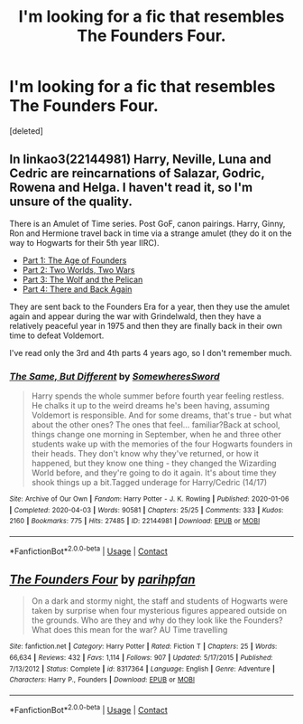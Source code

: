 #+TITLE: I'm looking for a fic that resembles The Founders Four.

* I'm looking for a fic that resembles The Founders Four.
:PROPERTIES:
:Score: 2
:DateUnix: 1606674976.0
:DateShort: 2020-Nov-29
:FlairText: What's That Fic?
:END:
[deleted]


** In linkao3(22144981) Harry, Neville, Luna and Cedric are reincarnations of Salazar, Godric, Rowena and Helga. I haven't read it, so I'm unsure of the quality.

There is an Amulet of Time series. Post GoF, canon pairings. Harry, Ginny, Ron and Hermione travel back in time via a strange amulet (they do it on the way to Hogwarts for their 5th year IIRC).

- [[https://www.fanfiction.net/s/844334/1/Amulet-of-Time-1-The-Age-of-the-Founders][Part 1: The Age of Founders]]
- [[https://www.fanfiction.net/s/1323348/1/Amulet-of-Time-2-Two-Worlds-Two-Wars][Part 2: Two Worlds, Two Wars]]
- [[https://www.fanfiction.net/s/1380370/1/Amulet-of-Time-3-The-Wolf-and-the-Pelican][Part 3: The Wolf and the Pelican]]
- [[https://www.fanfiction.net/s/1507087/1/Amulet-of-Time-4-There-and-Back-Again][Part 4: There and Back Again]]

They are sent back to the Founders Era for a year, then they use the amulet again and appear during the war with Grindelwald, then they have a relatively peaceful year in 1975 and then they are finally back in their own time to defeat Voldemort.

I've read only the 3rd and 4th parts 4 years ago, so I don't remember much.
:PROPERTIES:
:Author: Sharedo
:Score: 2
:DateUnix: 1606695000.0
:DateShort: 2020-Nov-30
:END:

*** [[https://archiveofourown.org/works/22144981][*/The Same, But Different/*]] by [[https://www.archiveofourown.org/users/SomewheresSword/pseuds/SomewheresSword][/SomewheresSword/]]

#+begin_quote
  Harry spends the whole summer before fourth year feeling restless. He chalks it up to the weird dreams he's been having, assuming Voldemort is responsible. And for some dreams, that's true - but what about the other ones? The ones that feel... familiar?Back at school, things change one morning in September, when he and three other students wake up with the memories of the four Hogwarts founders in their heads. They don't know why they've returned, or how it happened, but they know one thing - they changed the Wizarding World before, and they're going to do it again. It's about time they shook things up a bit.Tagged underage for Harry/Cedric (14/17)
#+end_quote

^{/Site/:} ^{Archive} ^{of} ^{Our} ^{Own} ^{*|*} ^{/Fandom/:} ^{Harry} ^{Potter} ^{-} ^{J.} ^{K.} ^{Rowling} ^{*|*} ^{/Published/:} ^{2020-01-06} ^{*|*} ^{/Completed/:} ^{2020-04-03} ^{*|*} ^{/Words/:} ^{90581} ^{*|*} ^{/Chapters/:} ^{25/25} ^{*|*} ^{/Comments/:} ^{333} ^{*|*} ^{/Kudos/:} ^{2160} ^{*|*} ^{/Bookmarks/:} ^{775} ^{*|*} ^{/Hits/:} ^{27485} ^{*|*} ^{/ID/:} ^{22144981} ^{*|*} ^{/Download/:} ^{[[https://archiveofourown.org/downloads/22144981/The%20Same%20But%20Different.epub?updated_at=1606432767][EPUB]]} ^{or} ^{[[https://archiveofourown.org/downloads/22144981/The%20Same%20But%20Different.mobi?updated_at=1606432767][MOBI]]}

--------------

*FanfictionBot*^{2.0.0-beta} | [[https://github.com/FanfictionBot/reddit-ffn-bot/wiki/Usage][Usage]] | [[https://www.reddit.com/message/compose?to=tusing][Contact]]
:PROPERTIES:
:Author: FanfictionBot
:Score: 1
:DateUnix: 1606695015.0
:DateShort: 2020-Nov-30
:END:


** [[https://www.fanfiction.net/s/8317364/1/][*/The Founders Four/*]] by [[https://www.fanfiction.net/u/2124393/parihpfan][/parihpfan/]]

#+begin_quote
  On a dark and stormy night, the staff and students of Hogwarts were taken by surprise when four mysterious figures appeared outside on the grounds. Who are they and why do they look like the Founders? What does this mean for the war? AU Time travelling
#+end_quote

^{/Site/:} ^{fanfiction.net} ^{*|*} ^{/Category/:} ^{Harry} ^{Potter} ^{*|*} ^{/Rated/:} ^{Fiction} ^{T} ^{*|*} ^{/Chapters/:} ^{25} ^{*|*} ^{/Words/:} ^{66,634} ^{*|*} ^{/Reviews/:} ^{432} ^{*|*} ^{/Favs/:} ^{1,114} ^{*|*} ^{/Follows/:} ^{907} ^{*|*} ^{/Updated/:} ^{5/17/2015} ^{*|*} ^{/Published/:} ^{7/13/2012} ^{*|*} ^{/Status/:} ^{Complete} ^{*|*} ^{/id/:} ^{8317364} ^{*|*} ^{/Language/:} ^{English} ^{*|*} ^{/Genre/:} ^{Adventure} ^{*|*} ^{/Characters/:} ^{Harry} ^{P.,} ^{Founders} ^{*|*} ^{/Download/:} ^{[[http://www.ff2ebook.com/old/ffn-bot/index.php?id=8317364&source=ff&filetype=epub][EPUB]]} ^{or} ^{[[http://www.ff2ebook.com/old/ffn-bot/index.php?id=8317364&source=ff&filetype=mobi][MOBI]]}

--------------

*FanfictionBot*^{2.0.0-beta} | [[https://github.com/FanfictionBot/reddit-ffn-bot/wiki/Usage][Usage]] | [[https://www.reddit.com/message/compose?to=tusing][Contact]]
:PROPERTIES:
:Author: FanfictionBot
:Score: 1
:DateUnix: 1606674992.0
:DateShort: 2020-Nov-29
:END:
